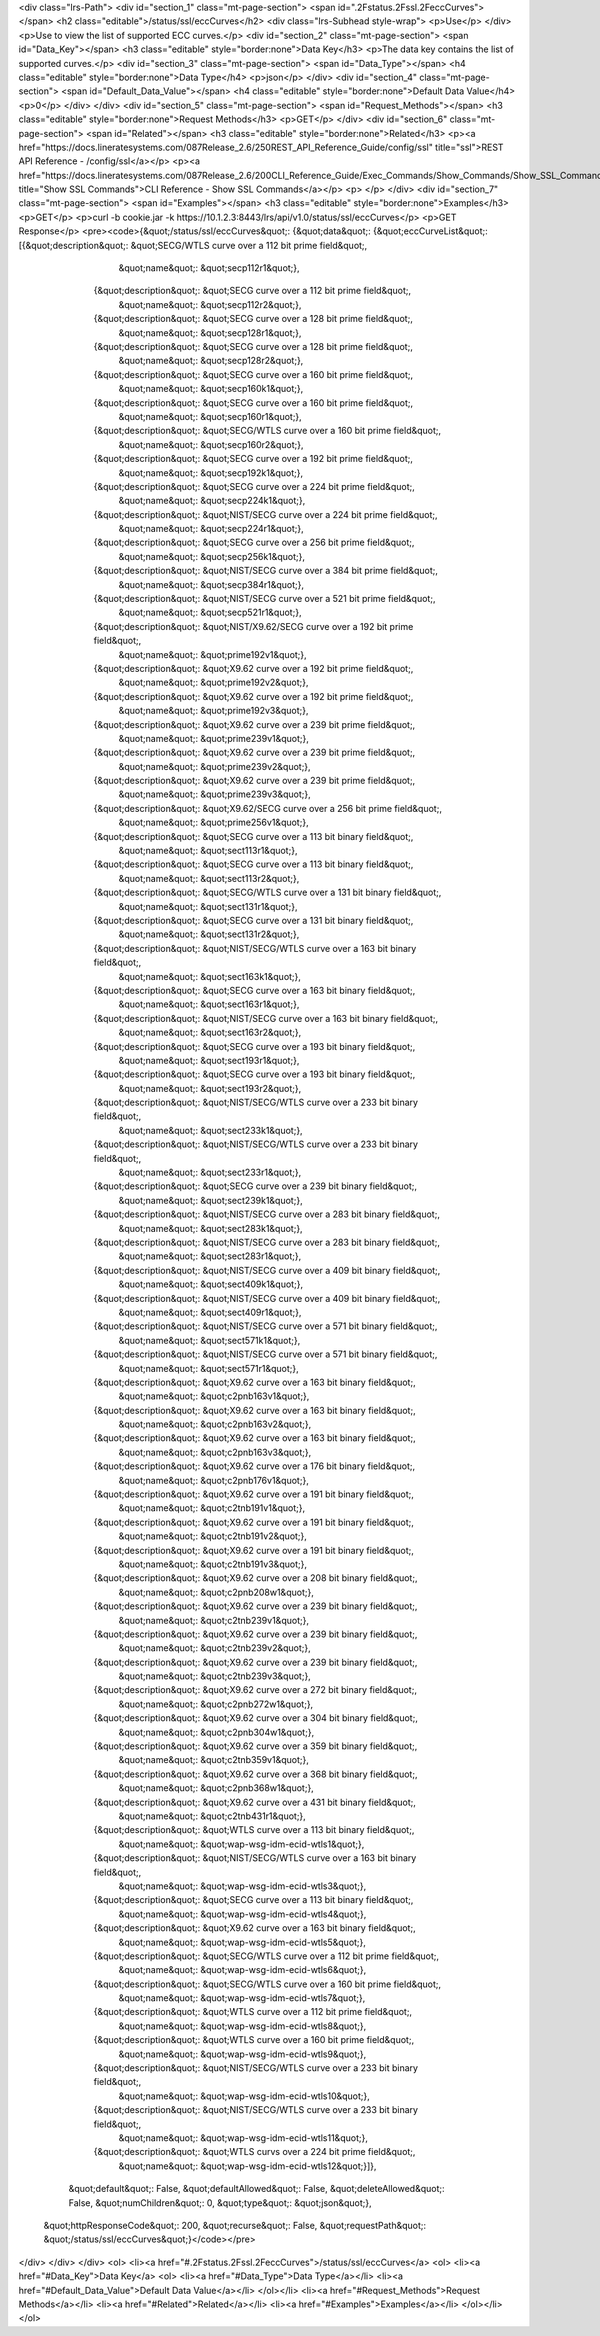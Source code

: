 <div class="lrs-Path">
<div id="section_1" class="mt-page-section">
<span id=".2Fstatus.2Fssl.2FeccCurves"></span>
<h2 class="editable">/status/ssl/eccCurves</h2>
<div class="lrs-Subhead style-wrap">
<p>Use</p>
</div>
<p>Use to view the list of supported ECC curves.</p>
<div id="section_2" class="mt-page-section">
<span id="Data_Key"></span>
<h3 class="editable" style="border:none">Data Key</h3>
<p>The data key contains the list of supported curves.</p>
<div id="section_3" class="mt-page-section">
<span id="Data_Type"></span>
<h4 class="editable" style="border:none">Data Type</h4>
<p>json</p>
</div>
<div id="section_4" class="mt-page-section">
<span id="Default_Data_Value"></span>
<h4 class="editable" style="border:none">Default Data Value</h4>
<p>0</p>
</div>
</div>
<div id="section_5" class="mt-page-section">
<span id="Request_Methods"></span>
<h3 class="editable" style="border:none">Request Methods</h3>
<p>GET</p>
</div>
<div id="section_6" class="mt-page-section">
<span id="Related"></span>
<h3 class="editable" style="border:none">Related</h3>
<p><a href="https://docs.lineratesystems.com/087Release_2.6/250REST_API_Reference_Guide/config/ssl" title="ssl">REST API Reference - /config/ssl</a></p>
<p><a href="https://docs.lineratesystems.com/087Release_2.6/200CLI_Reference_Guide/Exec_Commands/Show_Commands/Show_SSL_Commands" title="Show SSL Commands">CLI Reference - Show SSL Commands</a></p>
<p> </p>
</div>
<div id="section_7" class="mt-page-section">
<span id="Examples"></span>
<h3 class="editable" style="border:none">Examples</h3>
<p>GET</p>
<p>curl -b cookie.jar -k https://10.1.2.3:8443/lrs/api/v1.0/status/ssl/eccCurves</p>
<p>GET Response</p>
<pre><code>{&quot;/status/ssl/eccCurves&quot;: {&quot;data&quot;: {&quot;eccCurveList&quot;: [{&quot;description&quot;: &quot;SECG/WTLS curve over a 112 bit prime field&quot;,
                                                         &quot;name&quot;: &quot;secp112r1&quot;},
                                                        {&quot;description&quot;: &quot;SECG curve over a 112 bit prime field&quot;,
                                                         &quot;name&quot;: &quot;secp112r2&quot;},
                                                        {&quot;description&quot;: &quot;SECG curve over a 128 bit prime field&quot;,
                                                         &quot;name&quot;: &quot;secp128r1&quot;},
                                                        {&quot;description&quot;: &quot;SECG curve over a 128 bit prime field&quot;,
                                                         &quot;name&quot;: &quot;secp128r2&quot;},
                                                        {&quot;description&quot;: &quot;SECG curve over a 160 bit prime field&quot;,
                                                         &quot;name&quot;: &quot;secp160k1&quot;},
                                                        {&quot;description&quot;: &quot;SECG curve over a 160 bit prime field&quot;,
                                                         &quot;name&quot;: &quot;secp160r1&quot;},
                                                        {&quot;description&quot;: &quot;SECG/WTLS curve over a 160 bit prime field&quot;,
                                                         &quot;name&quot;: &quot;secp160r2&quot;},
                                                        {&quot;description&quot;: &quot;SECG curve over a 192 bit prime field&quot;,
                                                         &quot;name&quot;: &quot;secp192k1&quot;},
                                                        {&quot;description&quot;: &quot;SECG curve over a 224 bit prime field&quot;,
                                                         &quot;name&quot;: &quot;secp224k1&quot;},
                                                        {&quot;description&quot;: &quot;NIST/SECG curve over a 224 bit prime field&quot;,
                                                         &quot;name&quot;: &quot;secp224r1&quot;},
                                                        {&quot;description&quot;: &quot;SECG curve over a 256 bit prime field&quot;,
                                                         &quot;name&quot;: &quot;secp256k1&quot;},
                                                        {&quot;description&quot;: &quot;NIST/SECG curve over a 384 bit prime field&quot;,
                                                         &quot;name&quot;: &quot;secp384r1&quot;},
                                                        {&quot;description&quot;: &quot;NIST/SECG curve over a 521 bit prime field&quot;,
                                                         &quot;name&quot;: &quot;secp521r1&quot;},
                                                        {&quot;description&quot;: &quot;NIST/X9.62/SECG curve over a 192 bit prime field&quot;,
                                                         &quot;name&quot;: &quot;prime192v1&quot;},
                                                        {&quot;description&quot;: &quot;X9.62 curve over a 192 bit prime field&quot;,
                                                         &quot;name&quot;: &quot;prime192v2&quot;},
                                                        {&quot;description&quot;: &quot;X9.62 curve over a 192 bit prime field&quot;,
                                                         &quot;name&quot;: &quot;prime192v3&quot;},
                                                        {&quot;description&quot;: &quot;X9.62 curve over a 239 bit prime field&quot;,
                                                         &quot;name&quot;: &quot;prime239v1&quot;},
                                                        {&quot;description&quot;: &quot;X9.62 curve over a 239 bit prime field&quot;,
                                                         &quot;name&quot;: &quot;prime239v2&quot;},
                                                        {&quot;description&quot;: &quot;X9.62 curve over a 239 bit prime field&quot;,
                                                         &quot;name&quot;: &quot;prime239v3&quot;},
                                                        {&quot;description&quot;: &quot;X9.62/SECG curve over a 256 bit prime field&quot;,
                                                         &quot;name&quot;: &quot;prime256v1&quot;},
                                                        {&quot;description&quot;: &quot;SECG curve over a 113 bit binary field&quot;,
                                                         &quot;name&quot;: &quot;sect113r1&quot;},
                                                        {&quot;description&quot;: &quot;SECG curve over a 113 bit binary field&quot;,
                                                         &quot;name&quot;: &quot;sect113r2&quot;},
                                                        {&quot;description&quot;: &quot;SECG/WTLS curve over a 131 bit binary field&quot;,
                                                         &quot;name&quot;: &quot;sect131r1&quot;},
                                                        {&quot;description&quot;: &quot;SECG curve over a 131 bit binary field&quot;,
                                                         &quot;name&quot;: &quot;sect131r2&quot;},
                                                        {&quot;description&quot;: &quot;NIST/SECG/WTLS curve over a 163 bit binary field&quot;,
                                                         &quot;name&quot;: &quot;sect163k1&quot;},
                                                        {&quot;description&quot;: &quot;SECG curve over a 163 bit binary field&quot;,
                                                         &quot;name&quot;: &quot;sect163r1&quot;},
                                                        {&quot;description&quot;: &quot;NIST/SECG curve over a 163 bit binary field&quot;,
                                                         &quot;name&quot;: &quot;sect163r2&quot;},
                                                        {&quot;description&quot;: &quot;SECG curve over a 193 bit binary field&quot;,
                                                         &quot;name&quot;: &quot;sect193r1&quot;},
                                                        {&quot;description&quot;: &quot;SECG curve over a 193 bit binary field&quot;,
                                                         &quot;name&quot;: &quot;sect193r2&quot;},
                                                        {&quot;description&quot;: &quot;NIST/SECG/WTLS curve over a 233 bit binary field&quot;,
                                                         &quot;name&quot;: &quot;sect233k1&quot;},
                                                        {&quot;description&quot;: &quot;NIST/SECG/WTLS curve over a 233 bit binary field&quot;,
                                                         &quot;name&quot;: &quot;sect233r1&quot;},
                                                        {&quot;description&quot;: &quot;SECG curve over a 239 bit binary field&quot;,
                                                         &quot;name&quot;: &quot;sect239k1&quot;},
                                                        {&quot;description&quot;: &quot;NIST/SECG curve over a 283 bit binary field&quot;,
                                                         &quot;name&quot;: &quot;sect283k1&quot;},
                                                        {&quot;description&quot;: &quot;NIST/SECG curve over a 283 bit binary field&quot;,
                                                         &quot;name&quot;: &quot;sect283r1&quot;},
                                                        {&quot;description&quot;: &quot;NIST/SECG curve over a 409 bit binary field&quot;,
                                                         &quot;name&quot;: &quot;sect409k1&quot;},
                                                        {&quot;description&quot;: &quot;NIST/SECG curve over a 409 bit binary field&quot;,
                                                         &quot;name&quot;: &quot;sect409r1&quot;},
                                                        {&quot;description&quot;: &quot;NIST/SECG curve over a 571 bit binary field&quot;,
                                                         &quot;name&quot;: &quot;sect571k1&quot;},
                                                        {&quot;description&quot;: &quot;NIST/SECG curve over a 571 bit binary field&quot;,
                                                         &quot;name&quot;: &quot;sect571r1&quot;},
                                                        {&quot;description&quot;: &quot;X9.62 curve over a 163 bit binary field&quot;,
                                                         &quot;name&quot;: &quot;c2pnb163v1&quot;},
                                                        {&quot;description&quot;: &quot;X9.62 curve over a 163 bit binary field&quot;,
                                                         &quot;name&quot;: &quot;c2pnb163v2&quot;},
                                                        {&quot;description&quot;: &quot;X9.62 curve over a 163 bit binary field&quot;,
                                                         &quot;name&quot;: &quot;c2pnb163v3&quot;},
                                                        {&quot;description&quot;: &quot;X9.62 curve over a 176 bit binary field&quot;,
                                                         &quot;name&quot;: &quot;c2pnb176v1&quot;},
                                                        {&quot;description&quot;: &quot;X9.62 curve over a 191 bit binary field&quot;,
                                                         &quot;name&quot;: &quot;c2tnb191v1&quot;},
                                                        {&quot;description&quot;: &quot;X9.62 curve over a 191 bit binary field&quot;,
                                                         &quot;name&quot;: &quot;c2tnb191v2&quot;},
                                                        {&quot;description&quot;: &quot;X9.62 curve over a 191 bit binary field&quot;,
                                                         &quot;name&quot;: &quot;c2tnb191v3&quot;},
                                                        {&quot;description&quot;: &quot;X9.62 curve over a 208 bit binary field&quot;,
                                                         &quot;name&quot;: &quot;c2pnb208w1&quot;},
                                                        {&quot;description&quot;: &quot;X9.62 curve over a 239 bit binary field&quot;,
                                                         &quot;name&quot;: &quot;c2tnb239v1&quot;},
                                                        {&quot;description&quot;: &quot;X9.62 curve over a 239 bit binary field&quot;,
                                                         &quot;name&quot;: &quot;c2tnb239v2&quot;},
                                                        {&quot;description&quot;: &quot;X9.62 curve over a 239 bit binary field&quot;,
                                                         &quot;name&quot;: &quot;c2tnb239v3&quot;},
                                                        {&quot;description&quot;: &quot;X9.62 curve over a 272 bit binary field&quot;,
                                                         &quot;name&quot;: &quot;c2pnb272w1&quot;},
                                                        {&quot;description&quot;: &quot;X9.62 curve over a 304 bit binary field&quot;,
                                                         &quot;name&quot;: &quot;c2pnb304w1&quot;},
                                                        {&quot;description&quot;: &quot;X9.62 curve over a 359 bit binary field&quot;,
                                                         &quot;name&quot;: &quot;c2tnb359v1&quot;},
                                                        {&quot;description&quot;: &quot;X9.62 curve over a 368 bit binary field&quot;,
                                                         &quot;name&quot;: &quot;c2pnb368w1&quot;},
                                                        {&quot;description&quot;: &quot;X9.62 curve over a 431 bit binary field&quot;,
                                                         &quot;name&quot;: &quot;c2tnb431r1&quot;},
                                                        {&quot;description&quot;: &quot;WTLS curve over a 113 bit binary field&quot;,
                                                         &quot;name&quot;: &quot;wap-wsg-idm-ecid-wtls1&quot;},
                                                        {&quot;description&quot;: &quot;NIST/SECG/WTLS curve over a 163 bit binary field&quot;,
                                                         &quot;name&quot;: &quot;wap-wsg-idm-ecid-wtls3&quot;},
                                                        {&quot;description&quot;: &quot;SECG curve over a 113 bit binary field&quot;,
                                                         &quot;name&quot;: &quot;wap-wsg-idm-ecid-wtls4&quot;},
                                                        {&quot;description&quot;: &quot;X9.62 curve over a 163 bit binary field&quot;,
                                                         &quot;name&quot;: &quot;wap-wsg-idm-ecid-wtls5&quot;},
                                                        {&quot;description&quot;: &quot;SECG/WTLS curve over a 112 bit prime field&quot;,
                                                         &quot;name&quot;: &quot;wap-wsg-idm-ecid-wtls6&quot;},
                                                        {&quot;description&quot;: &quot;SECG/WTLS curve over a 160 bit prime field&quot;,
                                                         &quot;name&quot;: &quot;wap-wsg-idm-ecid-wtls7&quot;},
                                                        {&quot;description&quot;: &quot;WTLS curve over a 112 bit prime field&quot;,
                                                         &quot;name&quot;: &quot;wap-wsg-idm-ecid-wtls8&quot;},
                                                        {&quot;description&quot;: &quot;WTLS curve over a 160 bit prime field&quot;,
                                                         &quot;name&quot;: &quot;wap-wsg-idm-ecid-wtls9&quot;},
                                                        {&quot;description&quot;: &quot;NIST/SECG/WTLS curve over a 233 bit binary field&quot;,
                                                         &quot;name&quot;: &quot;wap-wsg-idm-ecid-wtls10&quot;},
                                                        {&quot;description&quot;: &quot;NIST/SECG/WTLS curve over a 233 bit binary field&quot;,
                                                         &quot;name&quot;: &quot;wap-wsg-idm-ecid-wtls11&quot;},
                                                        {&quot;description&quot;: &quot;WTLS curvs over a 224 bit prime field&quot;,
                                                         &quot;name&quot;: &quot;wap-wsg-idm-ecid-wtls12&quot;}]},
                            &quot;default&quot;: False,
                            &quot;defaultAllowed&quot;: False,
                            &quot;deleteAllowed&quot;: False,
                            &quot;numChildren&quot;: 0,
                            &quot;type&quot;: &quot;json&quot;},
 &quot;httpResponseCode&quot;: 200,
 &quot;recurse&quot;: False,
 &quot;requestPath&quot;: &quot;/status/ssl/eccCurves&quot;}</code></pre>
</div>
</div>
</div>
<ol>
<li><a href="#.2Fstatus.2Fssl.2FeccCurves">/status/ssl/eccCurves</a>
<ol>
<li><a href="#Data_Key">Data Key</a>
<ol>
<li><a href="#Data_Type">Data Type</a></li>
<li><a href="#Default_Data_Value">Default Data Value</a></li>
</ol></li>
<li><a href="#Request_Methods">Request Methods</a></li>
<li><a href="#Related">Related</a></li>
<li><a href="#Examples">Examples</a></li>
</ol></li>
</ol>
